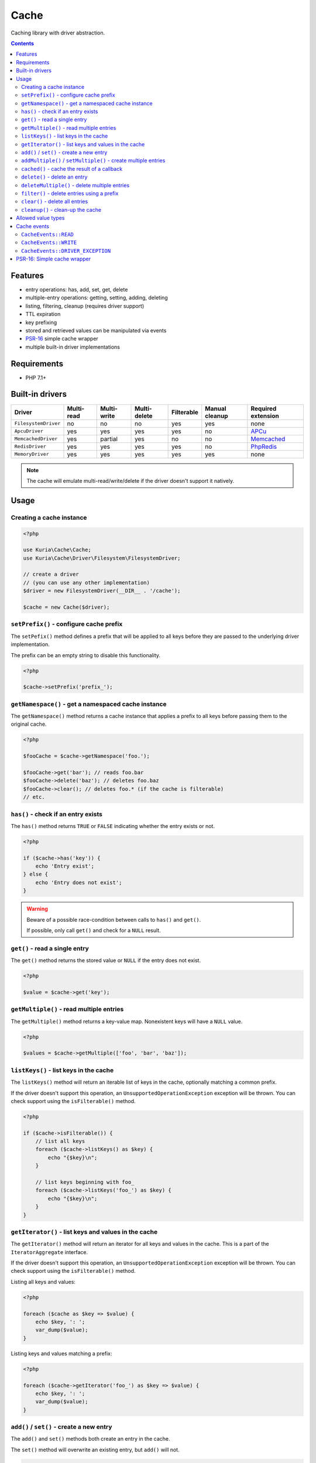 Cache
#####

Caching library with driver abstraction.

.. image:: https://travis-ci.org/kuria/cache.svg?branch=master
   :target: https://travis-ci.org/kuria/cache

.. contents::


Features
********

- entry operations: has, add, set, get, delete
- multiple-entry operations: getting, setting, adding, deleting
- listing, filtering, cleanup (requires driver support)
- TTL expiration
- key prefixing
- stored and retrieved values can be manipulated via events
- `PSR-16 <http://www.php-fig.org/psr/psr-16/>`_ simple cache wrapper
- multiple built-in driver implementations


Requirements
************

- PHP 7.1+


Built-in drivers
****************

==================== ========== =========== ============ ========== ============== ==========================================================
Driver               Multi-read Multi-write Multi-delete Filterable Manual cleanup Required extension
==================== ========== =========== ============ ========== ============== ==========================================================
``FilesystemDriver`` no         no          no           yes        yes            none
``ApcuDriver``       yes        yes         yes          yes        no             `APCu <http://php.net/manual/en/book.apcu.php>`_
``MemcachedDriver``  yes        partial     yes          no         no             `Memcached <http://php.net/manual/en/book.memcached.php>`_
``RedisDriver``      yes        yes         yes          yes        no             `PhpRedis <https://github.com/phpredis/phpredis>`_
``MemoryDriver``     yes        yes         yes          yes        yes            none
==================== ========== =========== ============ ========== ============== ==========================================================

.. NOTE::

   The cache will emulate multi-read/write/delete if the driver doesn't support it natively.


Usage
*****

Creating a cache instance
=========================

.. code:: php

   <?php

   use Kuria\Cache\Cache;
   use Kuria\Cache\Driver\Filesystem\FilesystemDriver;

   // create a driver
   // (you can use any other implementation)
   $driver = new FilesystemDriver(__DIR__ . '/cache');

   $cache = new Cache($driver);


``setPrefix()`` - configure cache prefix
========================================

The ``setPefix()`` method defines a prefix that will be applied to all keys before
they are passed to the underlying driver implementation.

The prefix can be an empty string to disable this functionality.

.. code:: php

   <?php

   $cache->setPrefix('prefix_');


``getNamespace()`` - get a namespaced cache instance
====================================================

The ``getNamespace()`` method returns a cache instance that applies a prefix to all
keys before passing them to the original cache.

.. code:: php

   <?php

   $fooCache = $cache->getNamespace('foo.');

   $fooCache->get('bar'); // reads foo.bar
   $fooCache->delete('baz'); // deletes foo.baz
   $fooCache->clear(); // deletes foo.* (if the cache is filterable)
   // etc.


``has()`` - check if an entry exists
====================================

The ``has()`` method returns ``TRUE`` or ``FALSE`` indicating whether the
entry exists or not.

.. code:: php

   <?php

   if ($cache->has('key')) {
       echo 'Entry exist';
   } else {
       echo 'Entry does not exist';
   }

.. WARNING::

   Beware of a possible race-condition between calls to ``has()`` and ``get()``.

   If possible, only call ``get()`` and check for a ``NULL`` result.


``get()`` - read a single entry
===============================

The ``get()`` method returns the stored value or ``NULL`` if the entry does not exist.

.. code:: php

   <?php

   $value = $cache->get('key');


``getMultiple()`` - read multiple entries
=========================================

The ``getMultiple()`` method returns a key-value map. Nonexistent keys will have
a ``NULL`` value.

.. code:: php

   <?php

   $values = $cache->getMultiple(['foo', 'bar', 'baz']);


``listKeys()`` - list keys in the cache
=======================================

The ``listKeys()`` method will return an iterable list of keys in the cache, optionally
matching a common prefix.

If the driver doesn't support this operation, an ``UnsupportedOperationException``
exception will be thrown. You can check support using the ``isFilterable()`` method.

.. code:: php

   <?php

   if ($cache->isFilterable()) {
       // list all keys
       foreach ($cache->listKeys() as $key) {
           echo "{$key}\n";
       }

       // list keys beginning with foo_
       foreach ($cache->listKeys('foo_') as $key) {
           echo "{$key}\n";
       }
   }


``getIterator()`` - list keys and values in the cache
=====================================================

The ``getIterator()`` method will return an iterator for all keys and values in the
cache. This is a part of the ``IteratorAggregate`` interface.

If the driver doesn't support this operation, an ``UnsupportedOperationException``
exception will be thrown. You can check support using the ``isFilterable()`` method.

Listing all keys and values:

.. code:: php

   <?php

   foreach ($cache as $key => $value) {
       echo $key, ': ';
       var_dump($value);
   }

Listing keys and values matching a prefix:

.. code:: php

   <?php

   foreach ($cache->getIterator('foo_') as $key => $value) {
       echo $key, ': ';
       var_dump($value);
   }


``add()`` / ``set()`` - create a new entry
==========================================

The ``add()`` and ``set()`` methods both create an entry in the cache.

The ``set()`` method will overwrite an existing entry, but ``add()`` will not.

.. code:: php

   <?php

   $cache->add('foo', 'foo-value');

   $cache->set('bar', 'bar-value');

TTL (time-to-live in seconds) can be specified using the third argument:

.. code:: php

   <?php

   $cache->set('foo', 'foo-value', 60);

   $cache->add('bar', 'bar-value', 120);

See `Allowed value types`_.


``addMultiple()`` / ``setMultiple()`` - create multiple entries
===============================================================

The ``addMultiple()`` and ``setMultiple()`` methods both create multiple entries
in the cache.

The ``setMultiple()`` method will overwrite any existing entries with the same keys,
but ``addMultiple()`` will not.

.. code:: php

   <?php

   $cache->addMultiple(['foo' => 'foo-value', 'bar' => 'bar-value']);

   $cache->setMultiple(['foo' => 'foo-value', 'bar' => 'bar-value']);

TTL (time-to-live in seconds) can be specified using the second argument:

.. code:: php

   <?php

   $cache->addMultiple(['foo' => 'foo-value', 'bar' => 'bar-value'], 60);

   $cache->setMultiple(['foo' => 'foo-value', 'bar' => 'bar-value'], 120);

See `Allowed value types`_.


``cached()`` - cache the result of a callback
=============================================

The ``cached()`` method tries to read a value from the cache. If it does not exist,
it invokes the given callback and caches its result.

.. code:: php

   <?php

   $value = $cache->cached('key', 60, function () {
       // some expensive operation
       $result = 123;

       return $result;
   });


``delete()`` - delete an entry
==============================

The ``delete()`` method deletes a single entry from the cache.

.. code:: php

   <?php

   if ($cache->delete('key')) {
       echo 'Entry deleted';
   }


``deleteMultiple()`` - delete multiple entries
==============================================

The ``deleteMultiple()`` method deletes multiple entries from the cache.

.. code:: php

   <?php

   if ($cache->deleteMultiple(['foo', 'bar', 'baz'])) {
       echo 'All entries deleted';
   } else {
       echo 'One or more entries could not be deleted';
   }


``filter()`` - delete entries using a prefix
============================================

The ``filter()`` method deletes all entries that match the given prefix.

If the driver doesn't support this operation, an ``UnsupportedOperationException``
exception will be thrown. You can check support using the ``isFilterable()`` method.

.. code:: php

   <?php

   if ($cache->isFilterable()) {
       $cache->filter('foo_');
   }


``clear()`` - delete all entries
================================

The ``clear()`` method deletes all entries.

If a cache prefix is set and the cache is filterable, only entries matching
that prefix will be cleared.

.. code:: php

   <?php

   $cache->clear();


``cleanup()`` - clean-up the cache
==================================

Some cache drivers (e.g. ``FilesystemDriver``) support explicit triggering of the cleanup
procedures (removal of expired entries etc).

If the driver doesn't support this operation, an ``UnsupportedOperationException``
exception will be thrown. You can check support using the ``supportsCleanup()`` method.

.. code:: php

   <?php

   if ($cache->supportsCleanup()) {
       $cache->cleanup();
   }


Allowed value types
*******************

All types except for the resource type can be stored in the cache. Most drivers
use standard `object serialization <http://php.net/manual/en/language.oop5.serialization.php>`_.

It is not recommended to store ``NULL`` if you want to be able distinguish between
a nonexistent entry and a ``NULL`` value.


Cache events
************

``CacheEvents::READ``
=====================

Emitted when an entry has been read.

The listener is passed a single ``CacheEvent`` instance. Its ``value`` property can be
manipulated.

.. code:: php

   <?php

   use Kuria\Cache\CacheEvent;
   use Kuria\Cache\CacheEvents;

   $cache->on(CacheEvents::READ, function (CacheEvent $e) {
       echo "Reading {$e->key}\n";
   });


``CacheEvents::WRITE``
======================

Emitted when an entry is about to be written.

The listener is passed a single ``CacheEvent`` instance. Its ``value`` property can be
manipulated.

.. code:: php

   <?php

   use Kuria\Cache\CacheEvent;
   use Kuria\Cache\CacheEvents;

   $cache->on(CacheEvents::WRITE, function (CacheEvent $e) {
       echo "Writing {$e->key}\n";
   });


``CacheEvents::DRIVER_EXCEPTION``
=================================

Emitted when the underlying driver implementation throws an exception.

The listener is passed the exception object. This is useful for debugging / logging
purposes.

.. code:: php

   <?php

   use Kuria\Cache\CacheEvent;
   use Kuria\Cache\CacheEvents;

   $cache->on(CacheEvents::DRIVER_EXCEPTION, function (\Throwable $e) {
       echo 'Driver exception: ', $e;
   });


PSR-16: Simple cache wrapper
****************************

The ``SimpleCache`` class is a wrapper implementing ``Psr\SimpleCache\CacheInterface``.

To use it, you need to have ``psr/simple-cache`` (``^1.0``) installed.

See http://www.php-fig.org/psr/psr-16/

.. code:: php

   <?php

   use Kuria\Cache\Psr\SimpleCache;

   $simpleCache = new SimpleCache($cache);
